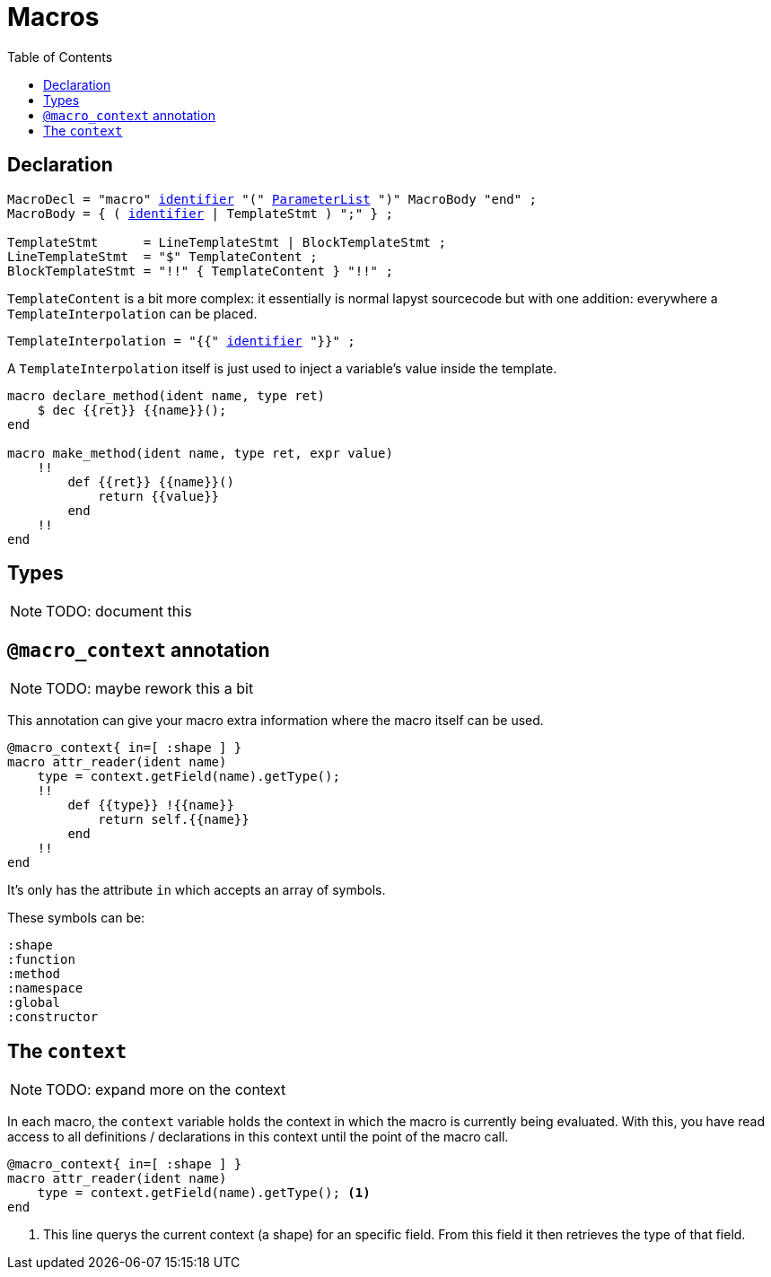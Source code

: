 :icons: font
:source-highlighter: rouge
:toc:
:toc-placement!:
:ebnf-src: source,ebnf,subs="+attributes,+macros"
:lident: link:./lexical_elements#identifiers[identifier]
:lqident: link:./expressions#QualifiedIdent[QualifiedIdent]

# Macros

toc::[]

## Declaration

[{ebnf-src}]
----
MacroDecl = "macro" {lident} "(" link:./declarations#ParameterList[ParameterList] ")" MacroBody "end" ;
MacroBody = { ( {lident} | TemplateStmt ) ";" } ;

TemplateStmt      = LineTemplateStmt | BlockTemplateStmt ;
LineTemplateStmt  = "$" TemplateContent ;
BlockTemplateStmt = "!!" { TemplateContent } "!!" ;
----

`TemplateContent` is a bit more complex: it essentially is normal lapyst sourcecode but with one addition: everywhere a `TemplateInterpolation` can be placed.

[{ebnf-src}]
----
TemplateInterpolation = "{{" {lident} "}}" ;
----

A `TemplateInterpolation` itself is just used to inject a variable's value inside the template.

[source,lapyst,website=norun]
----
macro declare_method(ident name, type ret)
    $ dec {{ret}} {{name}}();
end

macro make_method(ident name, type ret, expr value)
    !!
        def {{ret}} {{name}}()
            return {{value}}
        end
    !!
end
----

## Types

[NOTE.wip]
TODO: document this

## `@macro_context` annotation

[NOTE.wip]
TODO: maybe rework this a bit

This annotation can give your macro extra information where the macro itself can be used.

[source,lapyst]
----
@macro_context{ in=[ :shape ] }
macro attr_reader(ident name)
    type = context.getField(name).getType();
    !!
        def {{type}} !{{name}}
            return self.{{name}}
        end
    !!
end
----

It's only has the attribute `in` which accepts an array of symbols.

These symbols can be:
[source,lapyst]
----
:shape
:function
:method
:namespace
:global
:constructor
----

## The `context`

[NOTE.wip]
TODO: expand more on the context

In each macro, the `context` variable holds the context in which the macro is currently being evaluated. With this, you have read access to all definitions / declarations in this context until the point of the macro call.

[source,lapyst]
----
@macro_context{ in=[ :shape ] }
macro attr_reader(ident name)
    type = context.getField(name).getType(); <1>
end
----
<1> This line querys the current context (a shape) for an specific field. From this field it then retrieves the type of that field.
